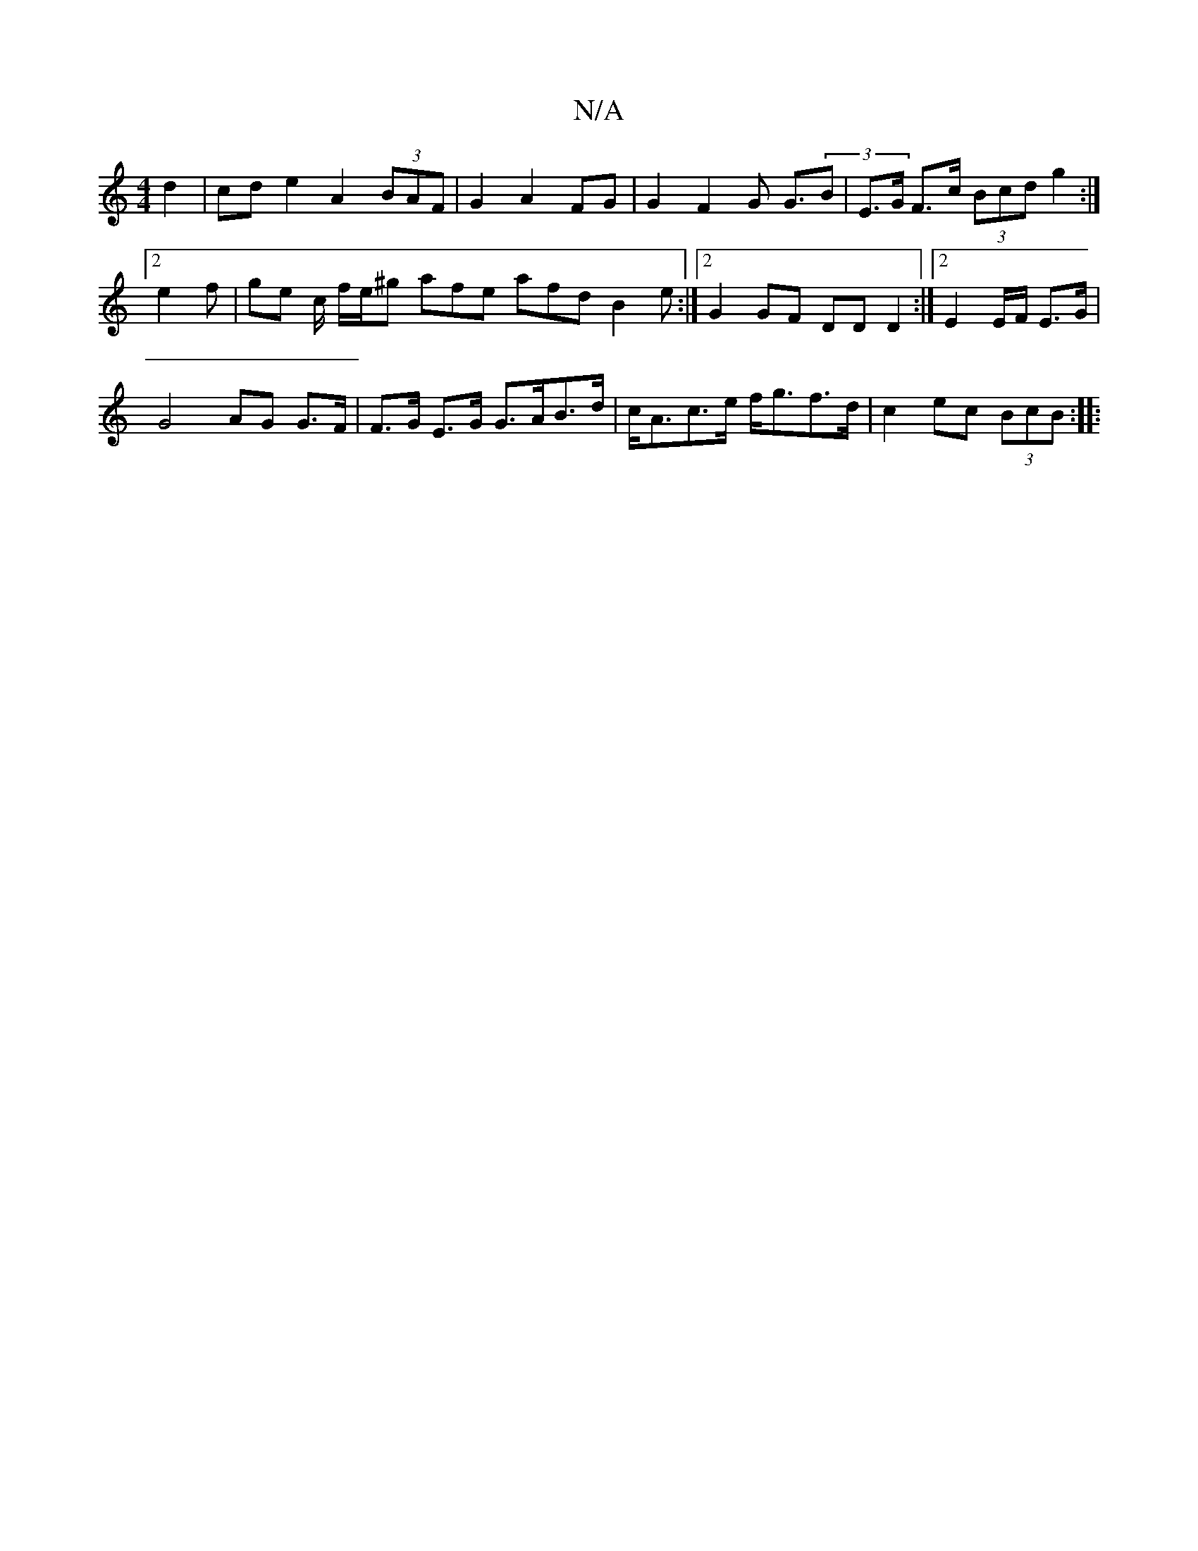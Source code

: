 X:1
T:N/A
M:4/4
R:N/A
K:Cmajor
d2 | cd e2 A2 (3BAF | G2 A2FG | G2 F2 G2 ><G(3B|E>G F>c (3Bcd g2 :|2 e2 f| ge c/2 f/e/^g afe afd B2 e :|2 G2 GF DD D2 :|2 E2 E/F/2 E>G |
G4 AG G>F |F>G E>G G>AB>d | c<Ac>e f<gf>d | c2 ec (3BcB :|
|:"D